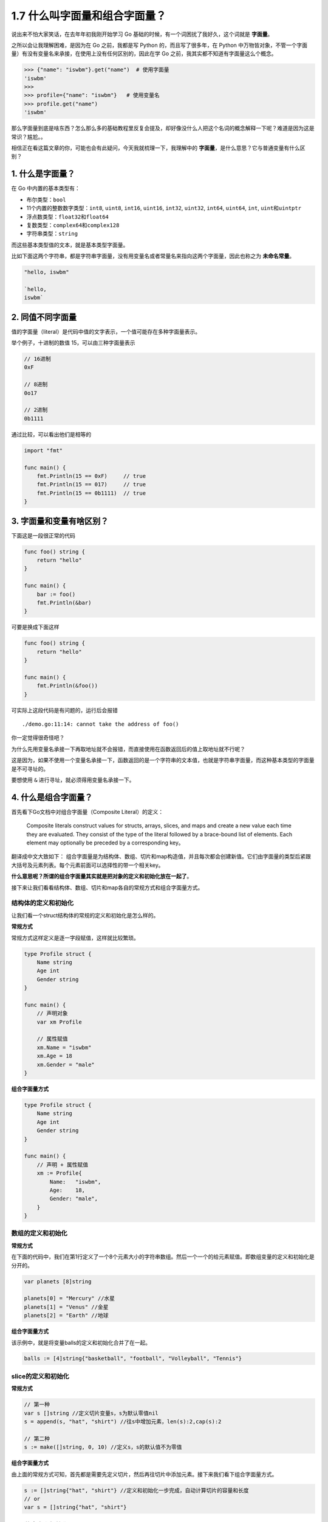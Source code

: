 1.7 什么叫字面量和组合字面量？
==============================

说出来不怕大家笑话，在去年年初我刚开始学习 Go
基础的时候，有一个词困扰了我好久，这个词就是 **字面量**\ 。

之所以会让我理解困难，是因为在 Go 之前，我都是写 Python
的，而且写了很多年，在 Python
中万物皆对象，不管一个字面量）有没有变量名来承接，在使用上没有任何区别的，因此在学
Go 之前，我其实都不知道有字面量这么个概念。

.. code:: python

   >>> {"name": "iswbm"}.get("name")  # 使用字面量
   'iswbm'
   >>>
   >>> profile={"name": "iswbm"}   # 使用变量名
   >>> profile.get("name")
   'iswbm'

那么字面量到底是啥东西？怎么那么多的基础教程里反复会提及，却好像没什么人把这个名词的概念解释一下呢？难道是因为这是常识？尴尬。。

.. image:: http://image.iswbm.com/20211008234746.png

相信正在看这篇文章的你，可能也会有此疑问，今天我就梳理一下，我理解中的
**字面量**\ ，是什么意思？它与普通变量有什么区别？

1. 什么是字面量？
-----------------

在 Go 中内置的基本类型有：

-  布尔类型：\ ``bool``

-  11个内置的整数数字类型：\ ``int8``, ``uint8``, ``int16``, ``uint16``,
   ``int32``, ``uint32``, ``int64``, ``uint64``, ``int``,
   ``uint``\ 和\ ``uintptr``

-  浮点数类型：\ ``float32``\ 和\ ``float64``

-  复数类型：\ ``complex64``\ 和\ ``complex128``

-  字符串类型：\ ``string``

而这些基本类型值的文本，就是基本类型字面量。

比如下面这两个字符串，都是字符串字面量，没有用变量名或者常量名来指向这两个字面量，因此也称之为
**未命名常量**\ 。

.. code:: go

   "hello, iswbm"

   `hello,
   iswbm`

2. 同值不同字面量
-----------------

值的字面量（literal）是代码中值的文字表示，一个值可能存在多种字面量表示。

举个例子，十进制的数值 15，可以由三种字面量表示

.. code:: go

   // 16进制
   0xF

   // 8进制
   0o17

   // 2进制
   0b1111

通过比较，可以看出他们是相等的

.. code:: go

   import "fmt"

   func main() {
       fmt.Println(15 == 0xF)     // true
       fmt.Println(15 == 017)     // true
       fmt.Println(15 == 0b1111)  // true
   }

3. 字面量和变量有啥区别？
-------------------------

下面这是一段很正常的代码

.. code:: go

   func foo() string {
       return "hello"
   }

   func main() {
       bar := foo()
       fmt.Println(&bar)
   }

可要是换成下面这样

.. code:: go

   func foo() string {
       return "hello"
   }

   func main() {
       fmt.Println(&foo())
   }

可实际上这段代码是有问题的，运行后会报错

::

   ./demo.go:11:14: cannot take the address of foo()

你一定觉得很奇怪吧？

为什么先用变量名承接一下再取地址就不会报错，而直接使用在函数返回后的值上取地址就不行呢？

这是因为，如果不使用一个变量名承接一下，函数返回的是一个字符串的文本值，也就是字符串字面量，而这种基本类型的字面量是不可寻址的。

要想使用 ``&`` 进行寻址，就必须得用变量名承接一下。

4. 什么是组合字面量？
---------------------

首先看下Go文档中对组合字面量（Composite Literal）的定义：

   Composite literals construct values for structs, arrays, slices, and
   maps and create a new value each time they are evaluated. They
   consist of the type of the literal followed by a brace-bound list of
   elements. Each element may optionally be preceded by a corresponding
   key。

翻译成中文大致如下：
组合字面量是为结构体、数组、切片和map构造值，并且每次都会创建新值。它们由字面量的类型后紧跟大括号及元素列表。每个元素前面可以选择性的带一个相关key。

**什么意思呢？所谓的组合字面量其实就是把对象的定义和初始化放在一起了**\ 。

接下来让我们看看结构体、数组、切片和map各自的常规方式和组合字面量方式。

结构体的定义和初始化
~~~~~~~~~~~~~~~~~~~~

让我们看一个struct结构体的常规的定义和初始化是怎么样的。

**常规方式**

常规方式这样定义是逐一字段赋值，这样就比较繁琐。

.. code:: golang

   type Profile struct {
       Name string
       Age int
       Gender string
   }

   func main() {
       // 声明对象
       var xm Profile
       
       // 属性赋值
       xm.Name = "iswbm"
       xm.Age = 18
       xm.Gender = "male"
   }

**组合字面量方式**

.. code:: golang

   type Profile struct {
       Name string
       Age int
       Gender string
   }

   func main() {
       // 声明 + 属性赋值
       xm := Profile{
           Name:   "iswbm",
           Age:    18,
           Gender: "male",
       }
   }

数组的定义和初始化
~~~~~~~~~~~~~~~~~~

**常规方式**

在下面的代码中，我们在第1行定义了一个8个元素大小的字符串数组。然后一个一个的给元素赋值。即数组变量的定义和初始化是分开的。

.. code:: golang

   var planets [8]string

   planets[0] = "Mercury" //水星
   planets[1] = "Venus" //金星
   planets[2] = "Earth" //地球

**组合字面量方式**

该示例中，就是将变量balls的定义和初始化合并了在一起。

.. code:: golang

   balls := [4]string{"basketball", "football", "Volleyball", "Tennis"}

slice的定义和初始化
~~~~~~~~~~~~~~~~~~~

**常规方式**

.. code:: golang

   // 第一种
   var s []string //定义切片变量s，s为默认零值nil
   s = append(s, "hat", "shirt") //往s中增加元素，len(s):2,cap(s):2

   // 第二种
   s := make([]string, 0, 10) //定义s，s的默认值不为零值

**组合字面量方式**

由上面的常规方式可知，首先都是需要先定义切片，然后再往切片中添加元素。接下来我们看下组合字面量方式。

.. code:: golang

   s := []string{"hat", "shirt"} //定义和初始化一步完成，自动计算切片的容量和长度
   // or
   var s = []string{"hat", "shirt"}

map的定义和初始化
~~~~~~~~~~~~~~~~~

**常规方式**

.. code:: golang

   //通过make函数初始化
   m := make(map[string]int, 10)
   m["english"] = 99
   m["math"] = 98

**组合字面量方式**

.. code:: golang

   m := map[string]int {
       "english": 99,
       "math": 98,
   }

   //组合字面量初始化多维map
   m2 := map[string]map[int]string {
       "english": {
           10: "english",
       },
   }

显然，使用组合字面量会比常规方式简单了不少。

5. 字面量的寻址问题
-------------------

字面量，说白了就是未命名的常量，跟常量一样，他是不可寻址的。

这边以数组字面量为例进行说明

.. code:: go

   func foo() [3]int {
       return [3]int{1, 2, 3}
   }

   func main() {
       fmt.Println(&foo())
       // cannot take the address of foo()
   }

关于寻址性的内容，你可以在我的另一篇文章中（\ `1.15
Go中哪些是可寻址，哪些是不可寻址的？ <https://go-interview.iswbm.com/c01/c01_15.html>`__\ ）进行学习，总结得非常详细。
